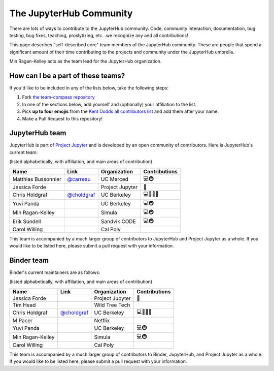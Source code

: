 .. _core_team:

========================
The JupyterHub Community
========================

There are lots of ways to contribute to the JupyterHub community.
Code, community interaction, documentation, bug testing, bug fixes, teaching,
proslytizing, etc...we recognize any and all contributions!

This page describes "self-described core" team members of the JupyterHub community.
These are people that spend a significant amount of their time contributing
to the projects and community under the JupyterHub umbrella.

Min Ragan-Kelley acts as the team lead for the JupyterHub organization.

How can I be a part of these teams?
-----------------------------------

If you'd like to be included in any of the lists below, take the following steps:

1. Fork `the team-compass repository <https://github.com/jupyterhub/team-compass>`_
2. In one of the sections below, add yourself and (optionally) your affiliation to the list.
3. Pick **up to four emojis** from the `Kent Dodds all contributors list <https://github.com/kentcdodds/all-contributors#emoji-key>`_ and add them after your name.
4. Make a Pull Request to this repository!

JupyterHub team
---------------

JupyterHub is part of `Project Jupyter <http://jupyter.org/>`_ and is developed
by an open community of contributors. Here is JupyterHub's current team:

(listed alphabetically, with affiliation, and main areas of contribution)

.. csv-table::
   :header: "Name", "Link", "Organization", "Contributions"

   "Matthias Bussonnier", "`@carreau <https://github.com/carreau>`_", "UC Merced", "💻🚇"
   "Jessica Forde", "", "Project Jupyter", 📖
   "Chris Holdgraf", "`@choldgraf <https://github.com/choldgraf>`_", "UC Berkeley", "💻🤔📖💬"
   "Yuvi Panda", "", "UC Berkeley", "💻🚇"
   "Min Ragan-Kelley", "", "Simula", "💻🚇"
   "Erik Sundell", "", "Sandvik CODE", "💻🚇"
   "Carol Willing", "", "Cal Poly", ""

This team is accompanied by a much larger group of contributors to JupyterHub
and Project Jupyter as a whole. If you would like to be listed here, please
submit a pull request with your information.

Binder team
-----------

Binder's current maintainers are as follows:

(listed alphabetically, with affiliation, and main areas of contribution)


.. csv-table::
   :header: "Name", "Link", "Organization", "Contributions"

   "Jessica Forde", "", "Project Jupyter", 📖
   "Tim Head", "", "Wild Tree Tech", ""
   "Chris Holdgraf", "`@choldgraf <https://github.com/choldgraf>`_", "UC Berkeley", "💻🤔📢💬"
   "M Pacer", "", "Netflix", ""
   "Yuvi Panda", "", "UC Berkeley", "💻🚇"
   "Min Ragan-Kelley", "", "Simula", "💻🚇"
   "Carol Willing", "", "Cal Poly", ""


This team is accompanied by a much larger group of contributors to Binder,
JupyterHub, and Project Jupyter as a whole. If you would like to be listed
here, please submit a pull request with your information.